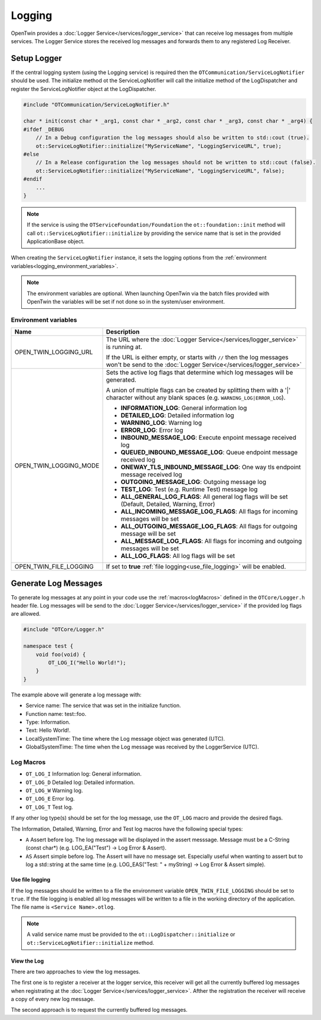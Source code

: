 Logging
#######

OpenTwin provides a :doc:`Logger Service</services/logger_service>` that can receive log messages from multiple services.
The Logger Service stores the received log messages and forwards them to any registered Log Receiver.

.. image:: images/logging_overview.png
    :scale: 50%

.. _setup_logger:

Setup Logger
============

If the central logging system (using the Logging service) is required then the ``OTCommunication/ServiceLogNotifier`` should be used.
The initialize method ot the ServiceLogNotifier will call the initialize method of the LogDispatcher and register the ServiceLogNotifier object at the LogDispatcher.

.. code-block:: c++

    #include "OTCommunication/ServiceLogNotifier.h"

    char * init(const char * _arg1, const char * _arg2, const char * _arg3, const char * _arg4) {
    #ifdef _DEBUG
        // In a Debug configuration the log messages should also be written to std::cout (true).
        ot::ServiceLogNotifier::initialize("MyServiceName", "LoggingServiceURL", true);
    #else 
        // In a Release configuration the log messages should not be written to std::cout (false).
        ot::ServiceLogNotifier::initialize("MyServiceName", "LoggingServiceURL", false);
    #endif
        ...
    }

.. note::
   If the service is using the ``OTServiceFoundation/Foundation`` the ``ot::foundation::init`` method will call ``ot::ServiceLogNotifier::initialize`` by providing the service name that is set in the provided ApplicationBase object.

When creating the ``ServiceLogNotifier`` instance, it sets the logging options from the :ref:`environment variables<logging_environment_variables>`.

.. note::
   The environment variables are optional.
   When launching OpenTwin via the batch files provided with OpenTwin the variables will be set if not done so in the system/user environment.

.. _logging_environment_variables:

Environment variables
---------------------

.. list-table::
    :header-rows: 1

    * - Name
      - Description
    
    * - OPEN_TWIN_LOGGING_URL
      - The URL where the :doc:`Logger Service</services/logger_service>` is running at.

        If the URL is either empty, or starts with ``//`` then the log messages won't be send to the :doc:`Logger Service</services/logger_service>`

    * - OPEN_TWIN_LOGGING_MODE
      - Sets the active log flags that determine which log messages will be generated.
        
        A union of multiple flags can be created by splitting them with a '|' character without any blank spaces (e.g. ``WARNING_LOG|ERROR_LOG``).

        * **INFORMATION_LOG**: General information log
        
        * **DETAILED_LOG**: Detailed information log
        
        * **WARNING_LOG**: Warning log

        * **ERROR_LOG**: Error log

        * **INBOUND_MESSAGE_LOG**: Execute enpoint message received log

        * **QUEUED_INBOUND_MESSAGE_LOG**: Queue endpoint message received log

        * **ONEWAY_TLS_INBOUND_MESSAGE_LOG**: One way tls endpoint message received log

        * **OUTGOING_MESSAGE_LOG**: Outgoing message log

        * **TEST_LOG**: Test (e.g. Runtime Test) message log

        * **ALL_GENERAL_LOG_FLAGS**: All general log flags will be set (Default, Detailed, Warning, Error)

        * **ALL_INCOMING_MESSAGE_LOG_FLAGS**: All flags for incoming messages will be set

        * **ALL_OUTGOING_MESSAGE_LOG_FLAGS**: All flags for outgoing message will be set

        * **ALL_MESSAGE_LOG_FLAGS**: All flags for incoming and outgoing messages will be set

        * **ALL_LOG_FLAGS**: All log flags will be set

    * - OPEN_TWIN_FILE_LOGGING
      - If set to **true** :ref:`file logging<use_file_logging>` will be enabled.

Generate Log Messages
=====================

To generate log messages at any point in your code use the :ref:`macros<logMacros>` defined in the ``OTCore/Logger.h`` header file.
Log messages will be send to the :doc:`Logger Service</services/logger_service>` if the provided log flags are allowed. 

.. code-block:: c++

    #include "OTCore/Logger.h"

    namespace test {
        void foo(void) {
            OT_LOG_I("Hello World!");
        }
    }

The example above will generate a log message with:

* Service name: The service that was set in the initialize function.
* Function name: test::foo.
* Type: Information.
* Text: Hello World!.
* LocalSystemTime: The time where the Log message object was generated (UTC).
* GlobalSystemTime: The time when the Log message was received by the LoggerService (UTC).

.. _logMacros:

Log Macros
----------

* ``OT_LOG_I`` Information log: General information.
* ``OT_LOG_D`` Detailed log: Detailed information.
* ``OT_LOG_W`` Warning log.
* ``OT_LOG_E`` Error log.
* ``OT_LOG_T`` Test log.

If any other log type(s) should be set for the log message, use the ``OT_LOG`` macro and provide the desired flags.

The Information, Detailed, Warning, Error and Test log macros have the following special types:

* ``A`` Assert before log. The log message will be displayed in the assert messsage. Message must be a C-String (const char*) (e.g. LOG_EA("Test") -> Log Error & Assert).
* ``AS`` Assert simple before log. The Assert will have no message set. Especially useful when wanting to assert but to log a std::string at the same time (e.g. LOG_EAS("Test: " + myString) -> Log Error & Assert simple).

.. _use_file_logging:

Use file logging
****************

If the log messages should be written to a file the environment variable ``OPEN_TWIN_FILE_LOGGING`` should be set to ``true``.
If the file logging is enabled all log messages will be written to a file in the working directory of the application.
The file name is ``<Service Name>.otlog``.

.. note::
    A valid service name must be provided to the ``ot::LogDispatcher::initialize`` or ``ot::ServiceLogNotifier::initialize`` method.
    
View the Log
************

There are two approaches to view the log messages.

The first one is to register a receiver at the logger service,
this receiver will get all the currently buffered log messages when registrating at the :doc:`Logger Service</services/logger_service>`. Afther the registration the receiver will receive a copy of every new log message.

The second approach is to request the currently buffered log messages.